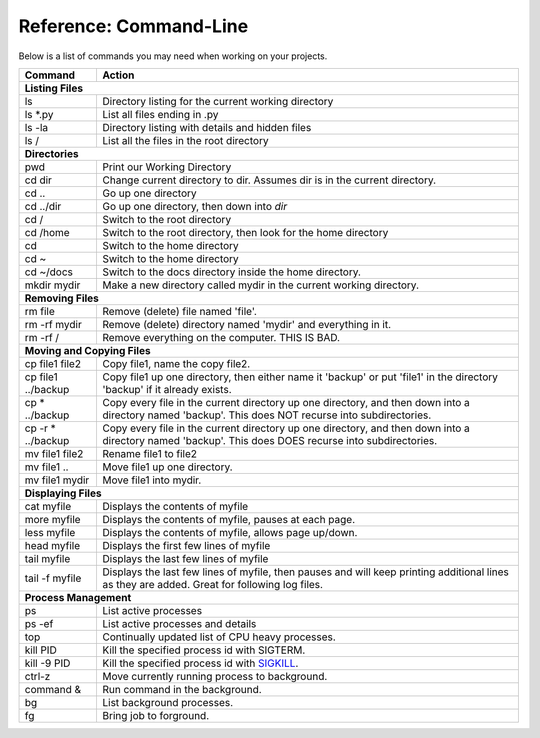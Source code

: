 Reference: Command-Line
=======================

Below is a list of commands you may need when working on your projects.

+---------------------------+------------------------------------------------------+
| Command                   | Action                                               |
+===========================+======================================================+
| **Listing Files**                                                                |
+---------------------------+------------------------------------------------------+
| ls                        | Directory listing for the current working directory  |
+---------------------------+------------------------------------------------------+
| ls \*.py                  | List all files ending in .py                         |
+---------------------------+------------------------------------------------------+
| ls -la                    | Directory listing with details and hidden files      |
+---------------------------+------------------------------------------------------+
| ls /                      | List all the files in the root directory             |
+---------------------------+------------------------------------------------------+
| **Directories**                                                                  |
+---------------------------+------------------------------------------------------+
| pwd                       | Print our Working Directory                          |
+---------------------------+------------------------------------------------------+
| cd dir                    | Change current directory to dir. Assumes dir is      |
|                           | in the current directory.                            |
+---------------------------+------------------------------------------------------+
| cd ..                     | Go up one directory                                  |
+---------------------------+------------------------------------------------------+
| cd ../dir                 | Go up one directory, then down into *dir*            |
+---------------------------+------------------------------------------------------+
| cd /                      | Switch to the root directory                         |
+---------------------------+------------------------------------------------------+
| cd /home                  | Switch to the root directory, then look for the      |
|                           | home directory                                       |
+---------------------------+------------------------------------------------------+
| cd                        | Switch to the home directory                         |
+---------------------------+------------------------------------------------------+
| cd ~                      | Switch to the home directory                         |
+---------------------------+------------------------------------------------------+
| cd ~/docs                 | Switch to the docs directory inside the home         |
|                           | directory.                                           |
+---------------------------+------------------------------------------------------+
| mkdir mydir               | Make a new directory called mydir in the current     |
|                           | working directory.                                   |
+---------------------------+------------------------------------------------------+
| **Removing Files**                                                               |
+---------------------------+------------------------------------------------------+
| rm file                   | Remove (delete) file named 'file'.                   |
+---------------------------+------------------------------------------------------+
| rm -rf  mydir             | Remove (delete) directory named 'mydir' and          |
|                           | everything in it.                                    |
+---------------------------+------------------------------------------------------+
| rm -rf  /                 | Remove everything on the computer. THIS IS BAD.      |
+---------------------------+------------------------------------------------------+
| **Moving and Copying Files**                                                     |
+---------------------------+------------------------------------------------------+
| cp file1 file2            | Copy file1, name the copy file2.                     |
+---------------------------+------------------------------------------------------+
| cp file1 ../backup        | Copy file1 up one directory, then either name it     |
|                           | 'backup' or put 'file1' in the directory 'backup' if |
|                           | it already exists.                                   |
+---------------------------+------------------------------------------------------+
| cp \* ../backup           | Copy every file in the current directory up one      |
|                           | directory, and then down into a directory named      |
|                           | 'backup'. This does NOT recurse into subdirectories. |
+---------------------------+------------------------------------------------------+
| cp -r \* ../backup        | Copy every file in the current directory up one      |
|                           | directory, and then down into a directory named      |
|                           | 'backup'. This does DOES recurse into subdirectories.|
+---------------------------+------------------------------------------------------+
| mv file1 file2            | Rename file1 to file2                                |
+---------------------------+------------------------------------------------------+
| mv file1 ..               | Move file1 up one directory.                         |
+---------------------------+------------------------------------------------------+
| mv file1 mydir            | Move file1 into mydir.                               |
+---------------------------+------------------------------------------------------+
| **Displaying Files**                                                             |
+---------------------------+------------------------------------------------------+
| cat myfile                | Displays the contents of myfile                      |
+---------------------------+------------------------------------------------------+
| more myfile               | Displays the contents of myfile, pauses at each page.|
+---------------------------+------------------------------------------------------+
| less myfile               | Displays the contents of myfile, allows page up/down.|
+---------------------------+------------------------------------------------------+
| head myfile               | Displays the first few lines of myfile               |
+---------------------------+------------------------------------------------------+
| tail myfile               | Displays the last few lines of myfile                |
+---------------------------+------------------------------------------------------+
| tail -f myfile            | Displays the last few lines of myfile, then pauses   |
|                           | and will keep printing additional lines as they are  |
|                           | added. Great for following log files.                |
+---------------------------+------------------------------------------------------+
| **Process Management**                                                           |
+---------------------------+------------------------------------------------------+
| ps                        | List active processes                                |
+---------------------------+------------------------------------------------------+
| ps -ef                    | List active processes and details                    |
+---------------------------+------------------------------------------------------+
| top                       | Continually updated list of CPU heavy processes.     |
+---------------------------+------------------------------------------------------+
| kill PID                  | Kill the specified process id with SIGTERM.          |
+---------------------------+------------------------------------------------------+
| kill -9 PID               | Kill the specified process id with                   |
|                           | `SIGKILL <http://turnoff.us/geek/dont-sigkill/>`_.   |
+---------------------------+------------------------------------------------------+
| ctrl-z                    | Move currently running process to background.        |
+---------------------------+------------------------------------------------------+
| command &                 | Run command in the background.                       |
+---------------------------+------------------------------------------------------+
| bg                        | List background processes.                           |
+---------------------------+------------------------------------------------------+
| fg                        | Bring job to forground.                              |
+---------------------------+------------------------------------------------------+
